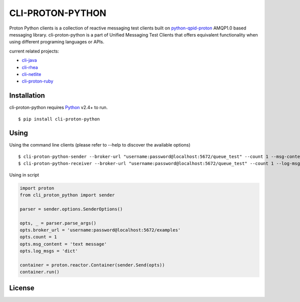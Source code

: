 #################
CLI-PROTON-PYTHON
#################

Proton Python clients is a collection of reactive messaging test clients built on python-qpid-proton_ AMQP1.0 based messaging library. cli-proton-python is a part of Unified Messaging Test Clients that offers equivalent functionality when using different programing languages or APIs.

current related projects:

* cli-java_
* cli-rhea_
* cli-netlite_
* cli-proton-ruby_

.. image:: https://travis-ci.org/rh-messaging/cli-proton-python.svg?branch=master
    :target: https://travis-ci.org/rh-messaging/cli-proton-python

************
Installation
************

cli-proton-python requires Python_ v2.4+ to run.

::

  $ pip install cli-proton-python

*****
Using
*****

Using the command line clients (please refer to --help to discover the available options)

::

    $ cli-proton-python-sender --broker-url "username:password@localhost:5672/queue_test" --count 1 --msg-content "text message" --log-msgs dict
    $ cli-proton-python-receiver --broker-url "username:password@localhost:5672/queue_test" --count 1 --log-msgs dict


Using in script

.. code-block:: python

    import proton
    from cli_proton_python import sender

    parser = sender.options.SenderOptions()

    opts, _ = parser.parse_args()
    opts.broker_url = 'username:password@localhost:5672/examples'
    opts.count = 1
    opts.msg_content = 'text message'
    opts.log_msgs = 'dict'

    container = proton.reactor.Container(sender.Send(opts))
    container.run()

*******
License
*******

.. image:: https://img.shields.io/badge/License-Apache%202.0-blue.svg
    :target: https://opensource.org/licenses/Apache-2.0

.. _Python: https://python.org/
.. _python-qpid-proton: https://pypi.python.org/pypi/python-qpid-proton
.. _cli-java: https://github.com/rh-messaging/cli-java
.. _cli-rhea: https://github.com/rh-messaging/cli-rhea
.. _cli-netlite: https://github.com/rh-messaging/cli-netlite
.. _cli-proton-ruby: https://github.com/rh-messaging/cli-proton-ruby


